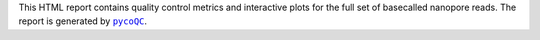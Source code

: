 This HTML report contains quality control metrics and interactive plots for the full
set of basecalled nanopore reads. The report is generated by |pycoQC|_.

.. |pycoQC| replace:: ``pycoQC``
.. _pycoQC: https://adrienleger.com/pycoQC/